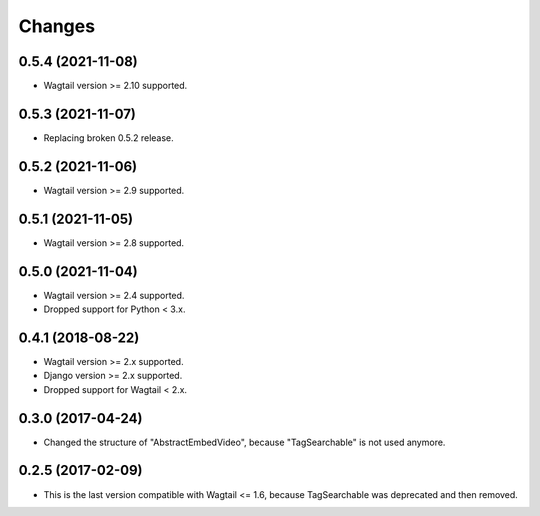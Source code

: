 Changes
-------

0.5.4 (2021-11-08)
~~~~~~~~~~~~~~~~~~

- Wagtail version >= 2.10 supported.

0.5.3 (2021-11-07)
~~~~~~~~~~~~~~~~~~

- Replacing broken 0.5.2 release.

0.5.2 (2021-11-06)
~~~~~~~~~~~~~~~~~~

- Wagtail version >= 2.9 supported.

0.5.1 (2021-11-05)
~~~~~~~~~~~~~~~~~~

- Wagtail version >= 2.8 supported.

0.5.0 (2021-11-04)
~~~~~~~~~~~~~~~~~~

- Wagtail version >= 2.4 supported.
- Dropped support for Python < 3.x.

0.4.1 (2018-08-22)
~~~~~~~~~~~~~~~~~~

- Wagtail version >= 2.x supported.
- Django version >= 2.x supported.
- Dropped support for Wagtail < 2.x.

0.3.0 (2017-04-24)
~~~~~~~~~~~~~~~~~~

- Changed the structure of "AbstractEmbedVideo", because "TagSearchable" is not used anymore.

0.2.5 (2017-02-09)
~~~~~~~~~~~~~~~~~~

- This is the last version compatible with Wagtail <= 1.6, because TagSearchable was deprecated and then removed.
